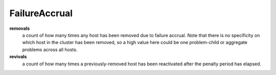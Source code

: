FailureAccrual
<<<<<<<<<<<<<<<

**removals**
  a count of how many times any host has been removed due to failure
  accrual.  Note that there is no specificity on which host in the
  cluster has been removed, so a high value here could be one
  problem-child or aggregate problems across all hosts.

**revivals**
  a count of how many times a previously-removed host has been
  reactivated after the penalty period has elapsed.

